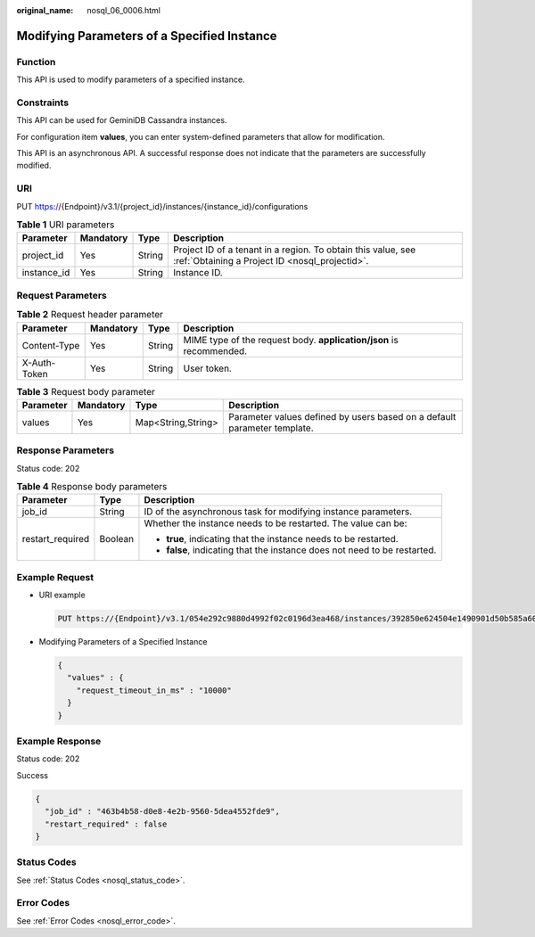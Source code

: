 :original_name: nosql_06_0006.html

.. _nosql_06_0006:

Modifying Parameters of a Specified Instance
============================================

Function
--------

This API is used to modify parameters of a specified instance.

Constraints
-----------

This API can be used for GeminiDB Cassandra instances.

For configuration item **values**, you can enter system-defined parameters that allow for modification.

This API is an asynchronous API. A successful response does not indicate that the parameters are successfully modified.

URI
---

PUT https://{Endpoint}/v3.1/{project_id}/instances/{instance_id}/configurations

.. table:: **Table 1** URI parameters

   +-------------+-----------+--------+----------------------------------------------------------------------------------------------------------------+
   | Parameter   | Mandatory | Type   | Description                                                                                                    |
   +=============+===========+========+================================================================================================================+
   | project_id  | Yes       | String | Project ID of a tenant in a region. To obtain this value, see :ref:`Obtaining a Project ID <nosql_projectid>`. |
   +-------------+-----------+--------+----------------------------------------------------------------------------------------------------------------+
   | instance_id | Yes       | String | Instance ID.                                                                                                   |
   +-------------+-----------+--------+----------------------------------------------------------------------------------------------------------------+

Request Parameters
------------------

.. table:: **Table 2** Request header parameter

   +--------------+-----------+--------+---------------------------------------------------------------------+
   | Parameter    | Mandatory | Type   | Description                                                         |
   +==============+===========+========+=====================================================================+
   | Content-Type | Yes       | String | MIME type of the request body. **application/json** is recommended. |
   +--------------+-----------+--------+---------------------------------------------------------------------+
   | X-Auth-Token | Yes       | String | User token.                                                         |
   +--------------+-----------+--------+---------------------------------------------------------------------+

.. table:: **Table 3** Request body parameter

   +-----------+-----------+--------------------+--------------------------------------------------------------------------+
   | Parameter | Mandatory | Type               | Description                                                              |
   +===========+===========+====================+==========================================================================+
   | values    | Yes       | Map<String,String> | Parameter values defined by users based on a default parameter template. |
   +-----------+-----------+--------------------+--------------------------------------------------------------------------+

Response Parameters
-------------------

Status code: 202

.. table:: **Table 4** Response body parameters

   +-----------------------+-----------------------+---------------------------------------------------------------------------+
   | Parameter             | Type                  | Description                                                               |
   +=======================+=======================+===========================================================================+
   | job_id                | String                | ID of the asynchronous task for modifying instance parameters.            |
   +-----------------------+-----------------------+---------------------------------------------------------------------------+
   | restart_required      | Boolean               | Whether the instance needs to be restarted. The value can be:             |
   |                       |                       |                                                                           |
   |                       |                       | -  **true**, indicating that the instance needs to be restarted.          |
   |                       |                       | -  **false**, indicating that the instance does not need to be restarted. |
   +-----------------------+-----------------------+---------------------------------------------------------------------------+

Example Request
---------------

-  URI example

   .. code-block:: text

      PUT https://{Endpoint}/v3.1/054e292c9880d4992f02c0196d3ea468/instances/392850e624504e1490901d50b585a60din06/configurations

-  Modifying Parameters of a Specified Instance

   .. code-block::

      {
        "values" : {
          "request_timeout_in_ms" : "10000"
        }
      }

Example Response
----------------

Status code: 202

Success

.. code-block::

   {
     "job_id" : "463b4b58-d0e8-4e2b-9560-5dea4552fde9",
     "restart_required" : false
   }

Status Codes
------------

See :ref:`Status Codes <nosql_status_code>`.

Error Codes
-----------

See :ref:`Error Codes <nosql_error_code>`.
